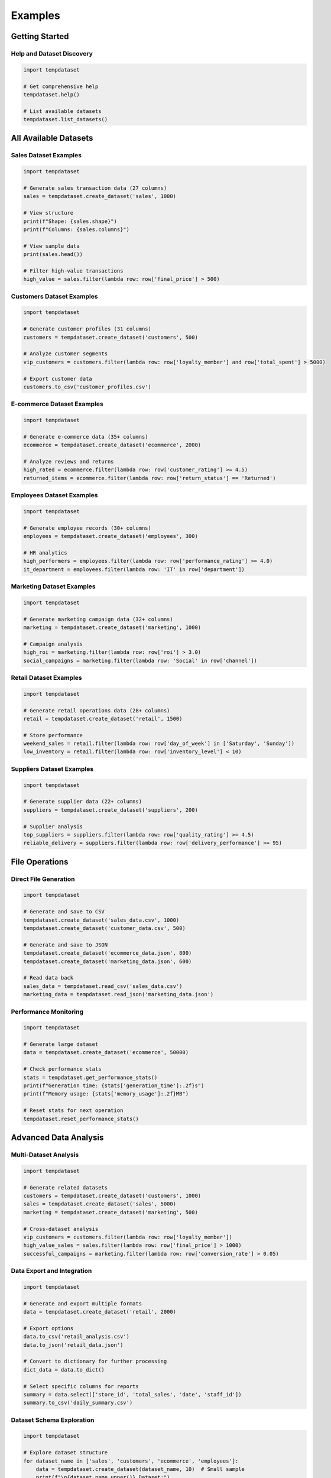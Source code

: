 Examples
========

Getting Started
---------------

Help and Dataset Discovery
~~~~~~~~~~~~~~~~~~~~~~~~~~

.. code-block:: python

   import tempdataset

   # Get comprehensive help
   tempdataset.help()

   # List available datasets
   tempdataset.list_datasets()

All Available Datasets
-----------------------

Sales Dataset Examples
~~~~~~~~~~~~~~~~~~~~~~

.. code-block:: python

   import tempdataset

   # Generate sales transaction data (27 columns)
   sales = tempdataset.create_dataset('sales', 1000)
   
   # View structure
   print(f"Shape: {sales.shape}")
   print(f"Columns: {sales.columns}")
   
   # View sample data
   print(sales.head())

   # Filter high-value transactions
   high_value = sales.filter(lambda row: row['final_price'] > 500)

Customers Dataset Examples
~~~~~~~~~~~~~~~~~~~~~~~~~~

.. code-block:: python

   import tempdataset

   # Generate customer profiles (31 columns)
   customers = tempdataset.create_dataset('customers', 500)
   
   # Analyze customer segments
   vip_customers = customers.filter(lambda row: row['loyalty_member'] and row['total_spent'] > 5000)
   
   # Export customer data
   customers.to_csv('customer_profiles.csv')

E-commerce Dataset Examples
~~~~~~~~~~~~~~~~~~~~~~~~~~~

.. code-block:: python

   import tempdataset

   # Generate e-commerce data (35+ columns)
   ecommerce = tempdataset.create_dataset('ecommerce', 2000)
   
   # Analyze reviews and returns
   high_rated = ecommerce.filter(lambda row: row['customer_rating'] >= 4.5)
   returned_items = ecommerce.filter(lambda row: row['return_status'] == 'Returned')

Employees Dataset Examples
~~~~~~~~~~~~~~~~~~~~~~~~~~

.. code-block:: python

   import tempdataset

   # Generate employee records (30+ columns)
   employees = tempdataset.create_dataset('employees', 300)
   
   # HR analytics
   high_performers = employees.filter(lambda row: row['performance_rating'] >= 4.0)
   it_department = employees.filter(lambda row: 'IT' in row['department'])

Marketing Dataset Examples
~~~~~~~~~~~~~~~~~~~~~~~~~~

.. code-block:: python

   import tempdataset

   # Generate marketing campaign data (32+ columns)
   marketing = tempdataset.create_dataset('marketing', 1000)
   
   # Campaign analysis
   high_roi = marketing.filter(lambda row: row['roi'] > 3.0)
   social_campaigns = marketing.filter(lambda row: 'Social' in row['channel'])

Retail Dataset Examples
~~~~~~~~~~~~~~~~~~~~~~~

.. code-block:: python

   import tempdataset

   # Generate retail operations data (28+ columns)
   retail = tempdataset.create_dataset('retail', 1500)
   
   # Store performance
   weekend_sales = retail.filter(lambda row: row['day_of_week'] in ['Saturday', 'Sunday'])
   low_inventory = retail.filter(lambda row: row['inventory_level'] < 10)

Suppliers Dataset Examples
~~~~~~~~~~~~~~~~~~~~~~~~~~

.. code-block:: python

   import tempdataset

   # Generate supplier data (22+ columns)
   suppliers = tempdataset.create_dataset('suppliers', 200)
   
   # Supplier analysis
   top_suppliers = suppliers.filter(lambda row: row['quality_rating'] >= 4.5)
   reliable_delivery = suppliers.filter(lambda row: row['delivery_performance'] >= 95)

File Operations
---------------

Direct File Generation
~~~~~~~~~~~~~~~~~~~~~~

.. code-block:: python

   import tempdataset

   # Generate and save to CSV
   tempdataset.create_dataset('sales_data.csv', 1000)
   tempdataset.create_dataset('customer_data.csv', 500)
   
   # Generate and save to JSON
   tempdataset.create_dataset('ecommerce_data.json', 800)
   tempdataset.create_dataset('marketing_data.json', 600)

   # Read data back
   sales_data = tempdataset.read_csv('sales_data.csv')
   marketing_data = tempdataset.read_json('marketing_data.json')

Performance Monitoring
~~~~~~~~~~~~~~~~~~~~~~

.. code-block:: python

   import tempdataset

   # Generate large dataset
   data = tempdataset.create_dataset('ecommerce', 50000)

   # Check performance stats
   stats = tempdataset.get_performance_stats()
   print(f"Generation time: {stats['generation_time']:.2f}s")
   print(f"Memory usage: {stats['memory_usage']:.2f}MB")

   # Reset stats for next operation
   tempdataset.reset_performance_stats()

Advanced Data Analysis
----------------------

Multi-Dataset Analysis
~~~~~~~~~~~~~~~~~~~~~~

.. code-block:: python

   import tempdataset

   # Generate related datasets
   customers = tempdataset.create_dataset('customers', 1000)
   sales = tempdataset.create_dataset('sales', 5000)
   marketing = tempdataset.create_dataset('marketing', 500)

   # Cross-dataset analysis
   vip_customers = customers.filter(lambda row: row['loyalty_member'])
   high_value_sales = sales.filter(lambda row: row['final_price'] > 1000)
   successful_campaigns = marketing.filter(lambda row: row['conversion_rate'] > 0.05)

Data Export and Integration
~~~~~~~~~~~~~~~~~~~~~~~~~~~

.. code-block:: python

   import tempdataset

   # Generate and export multiple formats
   data = tempdataset.create_dataset('retail', 2000)
   
   # Export options
   data.to_csv('retail_analysis.csv')
   data.to_json('retail_data.json')
   
   # Convert to dictionary for further processing
   dict_data = data.to_dict()
   
   # Select specific columns for reports
   summary = data.select(['store_id', 'total_sales', 'date', 'staff_id'])
   summary.to_csv('daily_summary.csv')

Dataset Schema Exploration
~~~~~~~~~~~~~~~~~~~~~~~~~~

.. code-block:: python

   import tempdataset

   # Explore dataset structure
   for dataset_name in ['sales', 'customers', 'ecommerce', 'employees']:
       data = tempdataset.create_dataset(dataset_name, 10)  # Small sample
       print(f"\n{dataset_name.upper()} Dataset:")
       print(f"Columns ({len(data.columns)}): {list(data.columns)}")
       print(f"Sample data:\n{data.head(3)}")